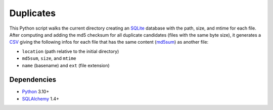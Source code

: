 Duplicates
==========

|Build| |Codecov|

This Python script walks the current directory creating an SQLite_ database
with the path, size, and mtime for each file. After computing and adding the
md5 checksum for all duplicate candidates (files with the same byte size), it
generates a CSV_ giving the following infos for each file that has the same
content (md5sum_) as another file:

- ``location`` (path relative to the initial directory)
- ``md5sum``, ``size``, and ``mtime``
- ``name`` (basename) and ``ext`` (file extension)


Dependencies
------------

- Python_ 3.10+
- SQLAlchemy_ 1.4+


.. _SQLite: https://www.sqlite.org
.. _CSV: https://en.wikipedia.org/wiki/Comma-separated_values
.. _md5sum: https://en.wikipedia.org/wiki/Md5sum
.. _Python: https://www.python.org
.. _SQLAlchemy: https://www.sqlalchemy.org/

.. |Build| image:: https://github.com/xflr6/duplicates/actions/workflows/build.yaml/badge.svg?branch=master
    :target: https://github.com/xflr6/duplicates/actions/workflows/build.yaml?query=branch%3Amaster
    :alt: Build
.. |Codecov| image:: https://codecov.io/gh/xflr6/duplicates/branch/master/graph/badge.svg
    :target: https://codecov.io/gh/xflr6/duplicates
    :alt: Codecov
